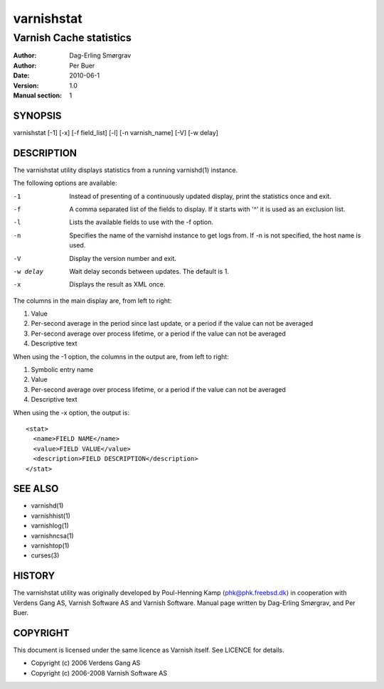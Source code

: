 .. _reference-varnishstat:

===========
varnishstat
===========

---------------------------
Varnish Cache statistics
---------------------------

:Author: Dag-Erling Smørgrav
:Author: Per Buer
:Date:   2010-06-1
:Version: 1.0
:Manual section: 1


SYNOPSIS
========

varnishstat [-1] [-x] [-f field_list] [-l] [-n varnish_name] [-V] [-w delay]

DESCRIPTION
===========

The varnishstat utility displays statistics from a running varnishd(1) instance.

The following options are available:

-1          Instead of presenting of a continuously updated display, print the statistics once and exit.

-f          A comma separated list of the fields to display.  If it starts with '^' it is used as an exclusion
	    list.

-l          Lists the available fields to use with the -f option.

-n          Specifies the name of the varnishd instance to get logs from.  If -n is not specified, the host name
	    is used.

-V          Display the version number and exit.

-w delay    Wait delay seconds between updates.  The default is 1.

-x          Displays the result as XML once.

The columns in the main display are, from left to right:

1.   Value
2.   Per-second average in the period since last update, or a period if the value can not be averaged
3.   Per-second average over process lifetime, or a period if the value can not be averaged
4.   Descriptive text

When using the -1 option, the columns in the output are, from left to right:

1.   Symbolic entry name
2.   Value
3.   Per-second average over process lifetime, or a period if the value can not be averaged
4.   Descriptive text

When using the -x option, the output is::

  <stat> 
    <name>FIELD NAME</name> 
    <value>FIELD VALUE</value> 
    <description>FIELD DESCRIPTION</description> 
  </stat> 


SEE ALSO
========

* varnishd(1)
* varnishhist(1)
* varnishlog(1)
* varnishncsa(1)
* varnishtop(1)
* curses(3)

HISTORY
=======

The varnishstat utility was originally developed by Poul-Henning Kamp
⟨phk@phk.freebsd.dk⟩ in cooperation with Verdens Gang AS, Varnish Software AS
and Varnish Software. Manual page written by Dag-Erling Smørgrav,
and Per Buer. 

COPYRIGHT
=========

This document is licensed under the same licence as Varnish
itself. See LICENCE for details.

* Copyright (c) 2006 Verdens Gang AS
* Copyright (c) 2006-2008 Varnish Software AS
